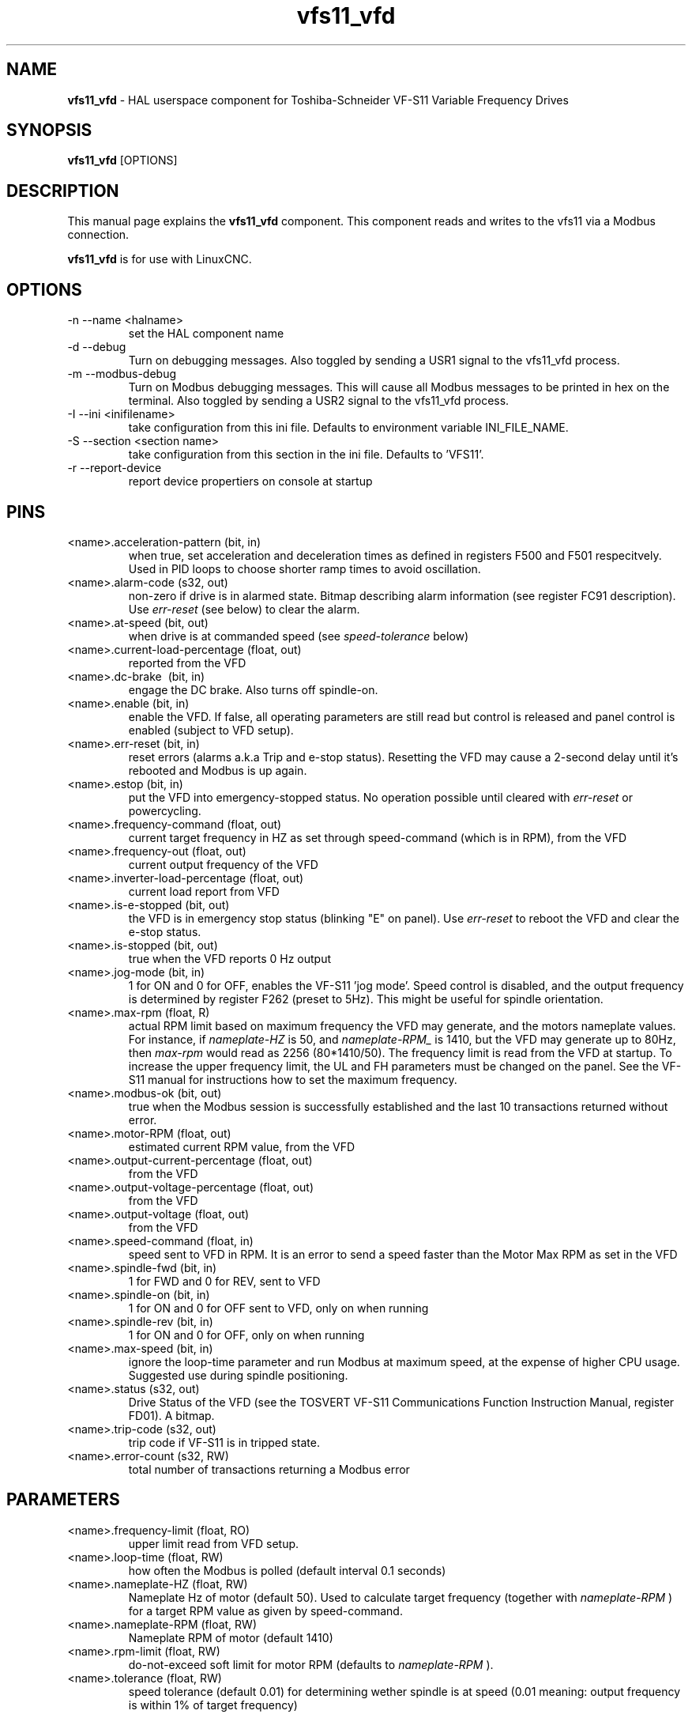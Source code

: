 .\" Copyright (c) 2009 Michael Haberler
.\" Copyright (c) 2009 John Thornton
.\"                (jet1024 AT semo DOT net)
.\"
.\" This is free documentation; you can redistribute it and/or
.\" modify it under the terms of the GNU General Public License as
.\" published by the Free Software Foundation; either version 2 of
.\" the License, or (at your option) any later version.
.\"
.\" The GNU General Public License's references to "object code"
.\" and "executables" are to be interpreted as the output of any
.\" document formatting or typesetting system, including
.\" intermediate and printed output.
.\"
.\" This manual is distributed in the hope that it will be useful,
.\" but WITHOUT ANY WARRANTY; without even the implied warranty of
.\" MERCHANTABILITY or FITNESS FOR A PARTICULAR PURPOSE.  See the
.\" GNU General Public License for more details.
.\"
.\" You should have received a copy of the GNU General Public
.\" License along with this manual; if not, write to the Free
.\" Software Foundation, Inc., 51 Franklin Street, Fifth Floor, Boston, MA 02110-1301,
.\" USA.
.\"
.\" $Id: vfs11_vfd.1,v 1.8 2009-09-19 13:49:34 mah Exp $
.\"
.TH vfs11_vfd "1" "September 19, 2009" "vfs11 VFD" "LinuxCNC Documentation"

.SH NAME
\fBvfs11_vfd\fR - HAL userspace component for Toshiba-Schneider VF-S11 Variable Frequency Drives

.SH SYNOPSIS
.B vfs11_vfd
.RI [OPTIONS]
.br

.SH DESCRIPTION
This manual page explains the
.B vfs11_vfd
component. This component reads and writes to the vfs11 via a Modbus connection.
.PP
\fBvfs11_vfd\fP is for use with LinuxCNC.

.SH OPTIONS
.B
.IP \-n\ \-\-name\ <halname>
set the HAL component name
.B
.IP \-d\ \-\-debug
Turn on debugging messages. Also toggled by sending a USR1 signal to the vfs11_vfd process.
.B
.IP \-m\ \-\-modbus\-debug
Turn on Modbus debugging messages. This will cause all Modbus messages to be printed in hex on the terminal.
Also toggled by sending a USR2 signal to the vfs11_vfd process.
.B
.IP \-I\ \-\-ini\ <inifilename>
take configuration from this ini
file. Defaults to environment variable INI_FILE_NAME.
.B
.IP \-S\ \-\-section\ <section\ name>
take configuration from this
section in the ini file. Defaults to 'VFS11'.
.B
.IP \-r\ \-\-report\-device
report device propertiers on console at startup

.SH PINS
.B
.IP <name>.acceleration\-pattern\ (bit,\ in)
when true, set acceleration and deceleration times as defined in registers F500 and F501 respecitvely. Used in PID loops to choose shorter ramp times to avoid oscillation.
.B
.IP <name>.alarm\-code\ (s32,\ out)
non-zero if drive is in alarmed state. Bitmap describing alarm information (see register FC91 description). Use
.I err\-reset
(see below) to clear the alarm.
.B
.IP <name>.at\-speed\ (bit,\ out)
when drive is at commanded speed (see
.I
speed\-tolerance
below)
.B
.IP <name>.current\-load\-percentage\ (float,\ out)
reported from the VFD
.B
.IP <name>.dc\-brake\ \ (bit,\ in)
engage the DC brake. Also turns off spindle\-on.
.B
.IP <name>.enable\ (bit,\ in)
enable the VFD. If false, all operating parameters are still read but control is released and  panel control is enabled (subject to VFD setup).
.B
.IP <name>.err\-reset\ (bit,\ in)
reset errors (alarms a.k.a Trip and e-stop status). Resetting the VFD may cause a 2-second delay until it's rebooted and Modbus is up again.
.B
.IP <name>.estop\ (bit,\ in)
put the VFD into emergency-stopped status. No operation possible until cleared with
.I
err\-reset
or powercycling.
.B
.IP <name>.frequency\-command\ (float,\ out)
current target frequency in HZ as set through speed\-command (which is in RPM), from the VFD
.B
.IP <name>.frequency\-out\ (float,\ out)
current output frequency of the VFD
.B
.IP <name>.inverter\-load\-percentage\ (float,\ out)
current load report from VFD
.B
.IP <name>.is\-e\-stopped\ (bit,\ out)
the VFD is in emergency stop status (blinking "E" on panel). Use
.I
err\-reset
to reboot the VFD and clear the e\-stop status.
.B
.IP <name>.is\-stopped\ (bit,\ out)
true when the VFD reports 0 Hz output
.B
.IP <name>.jog\-mode\ (bit,\ in)
1 for ON and 0 for OFF, enables the VF-S11 'jog mode'. Speed control is disabled, and the output frequency is determined by register F262 (preset to 5Hz). This might be useful for spindle orientation.
.B
.IP <name>.max\-rpm\ (float,\ R)
actual RPM limit based on maximum frequency the VFD may generate, and the motors nameplate values. For instance, if
.I nameplate\-HZ
is 50, and
.I nameplate\-RPM_
is 1410, but the VFD may generate up to 80Hz, then
.I max\-rpm
would read as 2256 (80*1410/50). The frequency limit is read from the VFD at startup.
To increase the upper frequency limit, the UL and FH parameters must be changed on the panel.
See the VF\-S11 manual for instructions how to set the maximum frequency.
.B
.IP <name>.modbus\-ok\ (bit,\ out)
true when the Modbus session is successfully established and the last 10 transactions returned without error.
.B
.IP <name>.motor\-RPM\ (float,\ out)
estimated current RPM value, from the VFD
.B
.IP <name>.output\-current\-percentage\ (float,\ out)
from the VFD
.B
.IP <name>.output\-voltage\-percentage\ (float,\ out)
from the VFD
.B
.IP <name>.output\-voltage\ (float,\ out)
from the VFD
.B
.IP <name>.speed\-command\ (float,\ in)
speed sent to VFD in RPM. It is an error to send a speed faster than the Motor Max RPM as set in the VFD
.B
.IP <name>.spindle\-fwd\ (bit,\ in)
1 for FWD and 0 for REV, sent to VFD
.B
.IP <name>.spindle\-on\ (bit,\ in)
1 for ON and 0 for OFF sent to VFD, only on when running
.B
.IP <name>.spindle\-rev\ (bit,\ in)
1 for ON and 0 for OFF, only on when running
.B

.IP <name>.max\-speed\ (bit,\ in)
ignore the loop\-time parameter and run Modbus at maximum
speed, at the expense of higher CPU usage. Suggested use
during spindle positioning.
.B
.IP <name>.status\ (s32,\ out)
Drive Status of the VFD (see the TOSVERT VF-S11 Communications Function Instruction Manual, register FD01). A bitmap.
.B
.IP <name>.trip\-code\ (s32,\ out)
trip code if VF-S11 is in tripped state.
.B
.IP <name>.error\-count\ (s32,\ RW)
total number of transactions returning a Modbus error
.B

.SH PARAMETERS
.B
.IP <name>.frequency\-limit\ (float,\ RO)
upper limit read from VFD setup.
.B
.IP <name>.loop\-time\ (float,\ RW)
how often the Modbus is polled (default interval 0.1 seconds)
.B
.IP <name>.nameplate\-HZ\ (float,\ RW)
Nameplate Hz of motor (default 50). Used to calculate target frequency (together with
.I nameplate\-RPM
) for a target RPM value as given by speed\-command.
.B
.IP <name>.nameplate\-RPM\ (float,\ RW)
Nameplate RPM of motor (default 1410)
.B
.IP <name>.rpm\-limit\ (float,\ RW)
do-not-exceed soft limit for motor RPM (defaults to
.I nameplate\-RPM
).
.B
.IP <name>.tolerance\ (float,\ RW)
speed tolerance (default 0.01) for determining wether spindle is at speed (0.01 meaning: output frequency is within 1% of target frequency)


.SH USAGE
The vfs11_vfd driver takes precedence over panel control while it is enabled (see
.I .enable
pin), effectively disabling the panel. Clearing the
.I .enable
pin re-enableds the panel. Pins and parameters can still be set, but will not be written to the VFD untile the .enable pin is set. Operating parameters are still read
while bus control is disabled.
.P
Exiting the vfs11_vfd driver in a controlled will release the VFD from the bus and restore panel control.

See the LinuxCNC Integrators Manual for more information. For a detailed register description of the Toshiba VFD's, see the
"TOSVERT VF-S11 Communications Function Instruction Manual" (Toshiba document number E6581222)
and the "TOSVERT VF-S11 Instruction manual" (Toshiba document number E6581158).


.SH AUTHOR
Michael Haberler; based on gs2_vfd by Steve Padnos and John Thornton.
.SH LICENSE
GPL
